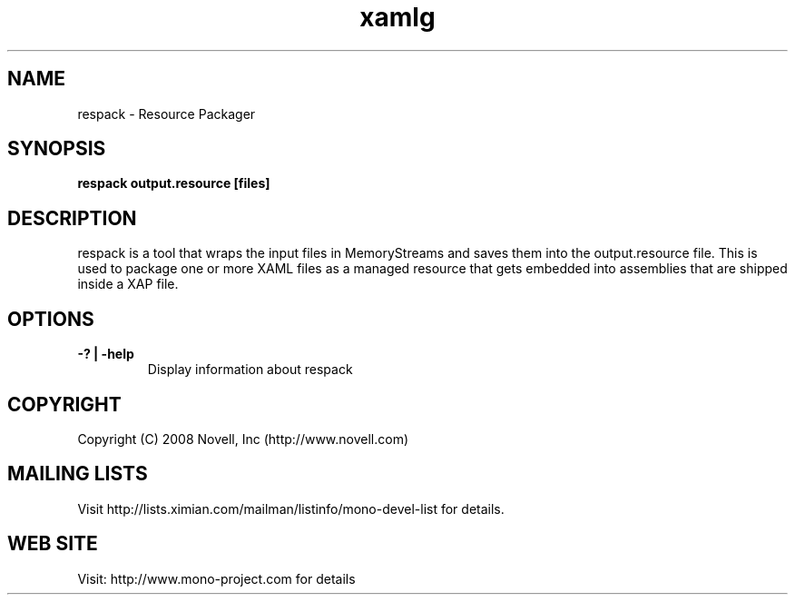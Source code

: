 .TH "xamlg" 1
.SH NAME
respack \- Resource Packager
.SH SYNOPSIS
.B respack output.resource [files]
.SH DESCRIPTION
respack is a tool that wraps the input files in MemoryStreams and
saves them into the output.resource file.   This is used to package
one or more XAML files as a managed resource that gets embedded into
assemblies that are shipped inside a XAP file. 
.SH OPTIONS
.TP
.B -? | -help
Display information about respack
.PP
.SH COPYRIGHT
Copyright (C) 2008 Novell, Inc (http://www.novell.com)
.SH MAILING LISTS
Visit http://lists.ximian.com/mailman/listinfo/mono-devel-list for details.
.SH WEB SITE
Visit: http://www.mono-project.com for details
